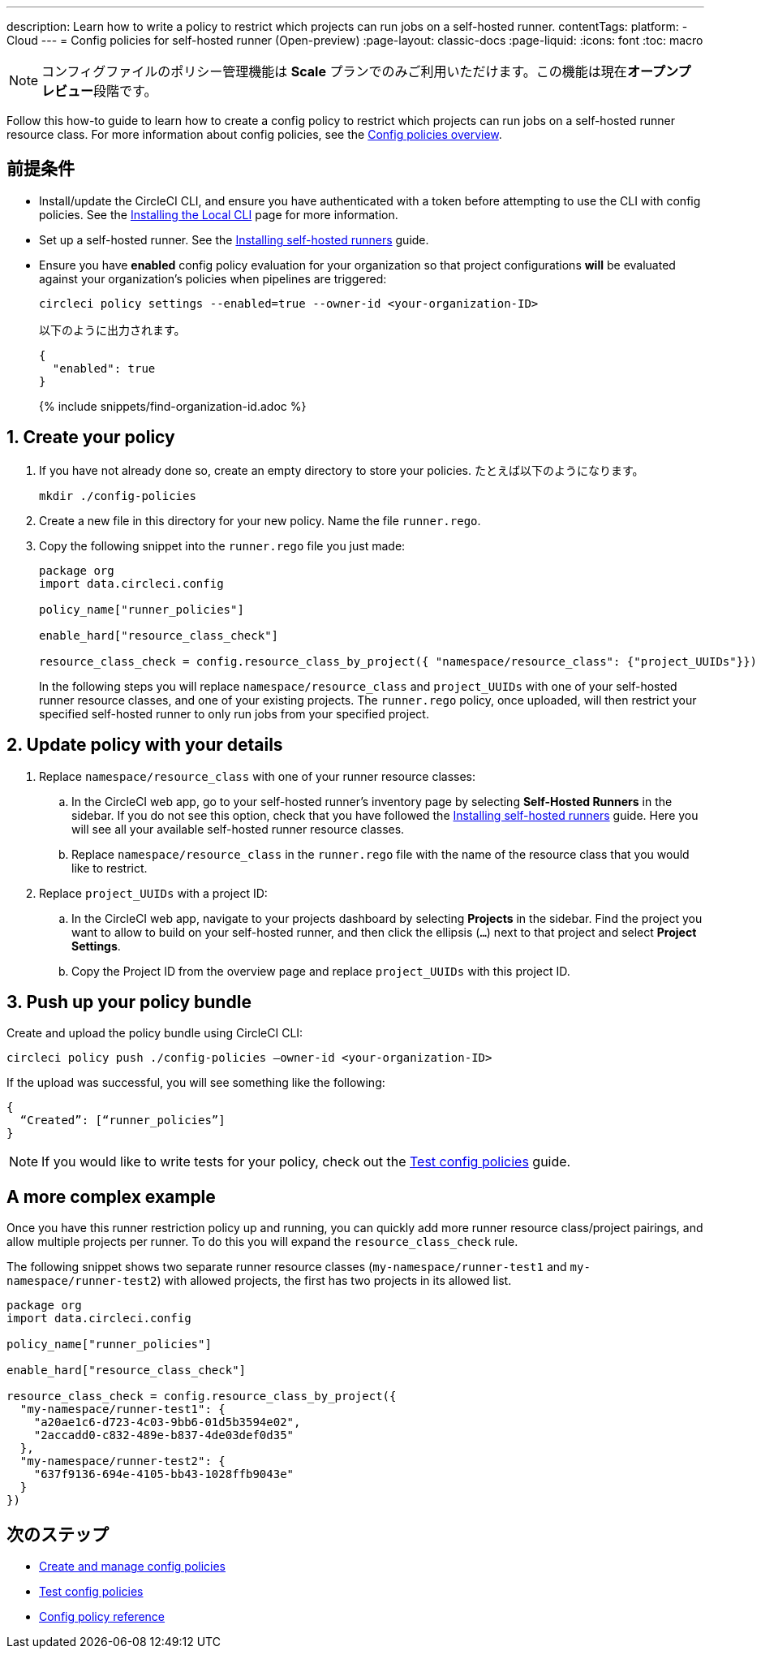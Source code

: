 ---

description: Learn how to write a policy to restrict which projects can run jobs on a self-hosted runner.
contentTags:
  platform:
  - Cloud
---
= Config policies for self-hosted runner (Open-preview)
:page-layout: classic-docs
:page-liquid:
:icons: font
:toc: macro

:toc-title:

NOTE: コンフィグファイルのポリシー管理機能は **Scale** プランでのみご利用いただけます。この機能は現在**オープンプレビュー**段階です。

Follow this how-to guide to learn how to create a config policy to restrict which projects can run jobs on a self-hosted runner resource class. For more information about config policies, see the xref:config-policy-management-overview#[Config policies overview].

[#prerequisites]
== 前提条件

* Install/update the CircleCI CLI, and ensure you have authenticated with a token before attempting to use the CLI with config policies. See the xref:local-cli#[Installing the Local CLI] page for more information.
* Set up a self-hosted runner. See the xref:runner-installation#[Installing self-hosted runners] guide.
* Ensure you have **enabled** config policy evaluation for your organization so that project configurations **will** be evaluated against your organization's policies when pipelines are triggered:
+
[source,shell]
----
circleci policy settings --enabled=true --owner-id <your-organization-ID>
----
+
以下のように出力されます。
+
[source,shell]
----
{
  "enabled": true
}
----
+
{% include snippets/find-organization-id.adoc %}

[#create-your-policy]
== 1.  Create your policy

. If you have not already done so, create an empty directory to store your policies. たとえば以下のようになります。
+
[source,shell]
----
mkdir ./config-policies
----
. Create a new file in this directory for your new policy. Name the file `runner.rego`.
. Copy the following snippet into the `runner.rego` file you just made:
+
[source,rego]
----
package org
import data.circleci.config

policy_name["runner_policies"]

enable_hard["resource_class_check"]

resource_class_check = config.resource_class_by_project({ "namespace/resource_class": {"project_UUIDs"}})
----
+
In the following steps you will replace `namespace/resource_class` and `project_UUIDs` with one of your self-hosted runner resource classes, and one of your existing projects. The `runner.rego` policy, once uploaded, will then restrict your specified self-hosted runner to only run jobs from your specified project.

[#update-with-your-details]
== 2. Update policy with your details

. Replace `namespace/resource_class` with one of your runner resource classes:
.. In the CircleCI web app, go to your self-hosted runner's inventory page by selecting **Self-Hosted Runners** in the sidebar. If you do not see this option, check that you have followed the xref:runner-installation#[Installing self-hosted runners] guide. Here you will see all your available self-hosted runner resource classes.
.. Replace `namespace/resource_class` in the `runner.rego` file with the name of the resource class that you would like to restrict.
. Replace `project_UUIDs` with a project ID:
.. In the CircleCI web app, navigate to your projects dashboard by selecting **Projects** in the sidebar. Find the project you want to allow to build on your self-hosted runner, and then click the ellipsis (`...`) next to that project and select **Project Settings**.
.. Copy the Project ID from the overview page and replace `project_UUIDs` with this project ID.

[#push-up-your-policy-bundle]
== 3. Push up your policy bundle

Create and upload the policy bundle using CircleCI CLI:

[source,shell]
----
circleci policy push ./config-policies –owner-id <your-organization-ID>
----

If the upload was successful, you will see something like the following:

[source,shell]
----
{
  “Created”: [“runner_policies”]
}
----

NOTE: If you would like to write tests for your policy, check out the xref:test-config-policies#[Test config policies] guide.

[#a-more-complex-example]
== A more complex example

Once you have this runner restriction policy up and running, you can quickly add more runner resource class/project pairings, and allow multiple projects per runner. To do this you will expand the `resource_class_check` rule.

The following snippet shows two separate runner resource classes (`my-namespace/runner-test1` and `my-namespace/runner-test2`) with allowed projects, the first has two projects in its allowed list.

[source,rego]
----

package org
import data.circleci.config

policy_name["runner_policies"]

enable_hard["resource_class_check"]

resource_class_check = config.resource_class_by_project({
  "my-namespace/runner-test1": {
    "a20ae1c6-d723-4c03-9bb6-01d5b3594e02",
    "2accadd0-c832-489e-b837-4de03def0d35"
  },
  "my-namespace/runner-test2": {
    "637f9136-694e-4105-bb43-1028ffb9043e"
  }
})

----

[#next-steps]
== 次のステップ

* xref:create-and-manage-config-policies#[Create and manage config policies]
* xref:test-config-policies#[Test config policies]
* xref:config-policy-reference#[Config policy reference]
